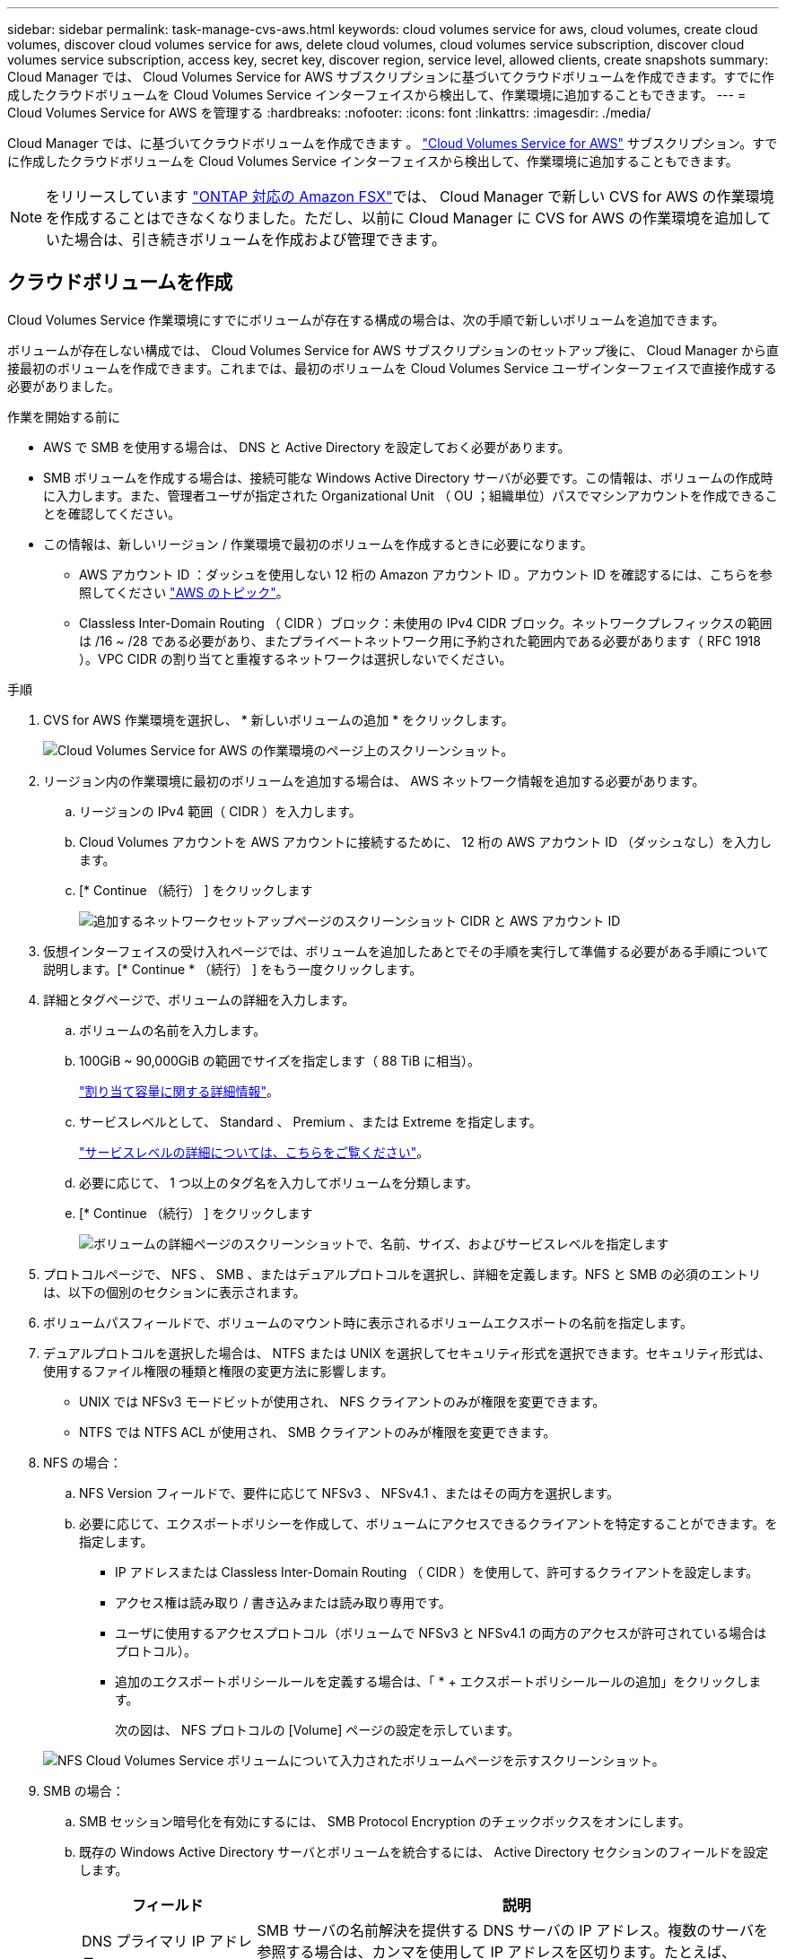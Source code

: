 ---
sidebar: sidebar 
permalink: task-manage-cvs-aws.html 
keywords: cloud volumes service for aws, cloud volumes, create cloud volumes, discover cloud volumes service for aws, delete cloud volumes, cloud volumes service subscription, discover cloud volumes service subscription, access key, secret key, discover region, service level, allowed clients, create snapshots 
summary: Cloud Manager では、 Cloud Volumes Service for AWS サブスクリプションに基づいてクラウドボリュームを作成できます。すでに作成したクラウドボリュームを Cloud Volumes Service インターフェイスから検出して、作業環境に追加することもできます。 
---
= Cloud Volumes Service for AWS を管理する
:hardbreaks:
:nofooter: 
:icons: font
:linkattrs: 
:imagesdir: ./media/


[role="lead"]
Cloud Manager では、に基づいてクラウドボリュームを作成できます 。 https://cloud.netapp.com/cloud-volumes-service-for-aws["Cloud Volumes Service for AWS"^] サブスクリプション。すでに作成したクラウドボリュームを Cloud Volumes Service インターフェイスから検出して、作業環境に追加することもできます。


NOTE: をリリースしています link:https://docs.aws.amazon.com/fsx/latest/ONTAPGuide/what-is-fsx-ontap.html["ONTAP 対応の Amazon FSX"^]では、 Cloud Manager で新しい CVS for AWS の作業環境を作成することはできなくなりました。ただし、以前に Cloud Manager に CVS for AWS の作業環境を追加していた場合は、引き続きボリュームを作成および管理できます。



== クラウドボリュームを作成

Cloud Volumes Service 作業環境にすでにボリュームが存在する構成の場合は、次の手順で新しいボリュームを追加できます。

ボリュームが存在しない構成では、 Cloud Volumes Service for AWS サブスクリプションのセットアップ後に、 Cloud Manager から直接最初のボリュームを作成できます。これまでは、最初のボリュームを Cloud Volumes Service ユーザインターフェイスで直接作成する必要がありました。

.作業を開始する前に
* AWS で SMB を使用する場合は、 DNS と Active Directory を設定しておく必要があります。
* SMB ボリュームを作成する場合は、接続可能な Windows Active Directory サーバが必要です。この情報は、ボリュームの作成時に入力します。また、管理者ユーザが指定された Organizational Unit （ OU ；組織単位）パスでマシンアカウントを作成できることを確認してください。
* この情報は、新しいリージョン / 作業環境で最初のボリュームを作成するときに必要になります。
+
** AWS アカウント ID ：ダッシュを使用しない 12 桁の Amazon アカウント ID 。アカウント ID を確認するには、こちらを参照してください link:https://docs.aws.amazon.com/IAM/latest/UserGuide/console-account-alias.html["AWS のトピック"^]。
** Classless Inter-Domain Routing （ CIDR ）ブロック：未使用の IPv4 CIDR ブロック。ネットワークプレフィックスの範囲は /16 ~ /28 である必要があり、またプライベートネットワーク用に予約された範囲内である必要があります（ RFC 1918 ）。VPC CIDR の割り当てと重複するネットワークは選択しないでください。




.手順
. CVS for AWS 作業環境を選択し、 * 新しいボリュームの追加 * をクリックします。
+
image:screenshot_cvs_aws_cloud.gif["Cloud Volumes Service for AWS の作業環境のページ上のスクリーンショット。"]

. リージョン内の作業環境に最初のボリュームを追加する場合は、 AWS ネットワーク情報を追加する必要があります。
+
.. リージョンの IPv4 範囲（ CIDR ）を入力します。
.. Cloud Volumes アカウントを AWS アカウントに接続するために、 12 桁の AWS アカウント ID （ダッシュなし）を入力します。
.. [* Continue （続行） ] をクリックします
+
image:screenshot_cvs_aws_network_setup.png["追加するネットワークセットアップページのスクリーンショット CIDR と AWS アカウント ID"]



. 仮想インターフェイスの受け入れページでは、ボリュームを追加したあとでその手順を実行して準備する必要がある手順について説明します。[* Continue * （続行） ] をもう一度クリックします。
. 詳細とタグページで、ボリュームの詳細を入力します。
+
.. ボリュームの名前を入力します。
.. 100GiB ~ 90,000GiB の範囲でサイズを指定します（ 88 TiB に相当）。
+
link:reference-cvs-service-levels-and-quotas.html#allocated-capacity["割り当て容量に関する詳細情報"^]。

.. サービスレベルとして、 Standard 、 Premium 、または Extreme を指定します。
+
link:reference-cvs-service-levels-and-quotas.html#service-levels["サービスレベルの詳細については、こちらをご覧ください"^]。

.. 必要に応じて、 1 つ以上のタグ名を入力してボリュームを分類します。
.. [* Continue （続行） ] をクリックします
+
image:screenshot_cvs_vol_details_page.png["ボリュームの詳細ページのスクリーンショットで、名前、サイズ、およびサービスレベルを指定します"]



. プロトコルページで、 NFS 、 SMB 、またはデュアルプロトコルを選択し、詳細を定義します。NFS と SMB の必須のエントリは、以下の個別のセクションに表示されます。
. ボリュームパスフィールドで、ボリュームのマウント時に表示されるボリュームエクスポートの名前を指定します。
. デュアルプロトコルを選択した場合は、 NTFS または UNIX を選択してセキュリティ形式を選択できます。セキュリティ形式は、使用するファイル権限の種類と権限の変更方法に影響します。
+
** UNIX では NFSv3 モードビットが使用され、 NFS クライアントのみが権限を変更できます。
** NTFS では NTFS ACL が使用され、 SMB クライアントのみが権限を変更できます。


. NFS の場合：
+
.. NFS Version フィールドで、要件に応じて NFSv3 、 NFSv4.1 、またはその両方を選択します。
.. 必要に応じて、エクスポートポリシーを作成して、ボリュームにアクセスできるクライアントを特定することができます。を指定します。
+
*** IP アドレスまたは Classless Inter-Domain Routing （ CIDR ）を使用して、許可するクライアントを設定します。
*** アクセス権は読み取り / 書き込みまたは読み取り専用です。
*** ユーザに使用するアクセスプロトコル（ボリュームで NFSv3 と NFSv4.1 の両方のアクセスが許可されている場合はプロトコル）。
*** 追加のエクスポートポリシールールを定義する場合は、「 * + エクスポートポリシールールの追加」をクリックします。
+
次の図は、 NFS プロトコルの [Volume] ページの設定を示しています。

+
image:screenshot_cvs_nfs_details.png["NFS Cloud Volumes Service ボリュームについて入力されたボリュームページを示すスクリーンショット。"]





. SMB の場合：
+
.. SMB セッション暗号化を有効にするには、 SMB Protocol Encryption のチェックボックスをオンにします。
.. 既存の Windows Active Directory サーバとボリュームを統合するには、 Active Directory セクションのフィールドを設定します。
+
[cols="25,75"]
|===
| フィールド | 説明 


| DNS プライマリ IP アドレス | SMB サーバの名前解決を提供する DNS サーバの IP アドレス。複数のサーバを参照する場合は、カンマを使用して IP アドレスを区切ります。たとえば、 172.31.25.223 、 172.31.2.74 のようになります。 


| 参加する Active Directory ドメイン | SMB サーバを参加させる Active Directory （ AD ）ドメインの FQDN 。AWS Managed Microsoft AD を使用する場合は、「 Directory DNS name 」フィールドの値を使用します。 


| SMB サーバの NetBIOS 名 | 作成する SMB サーバの NetBIOS 名を指定します。 


| ドメインへの参加を許可されたクレデンシャル | AD ドメイン内の指定した組織単位（ OU ）にコンピュータを追加するための十分な権限を持つ Windows アカウントの名前とパスワード。 


| 組織単位 | SMB サーバに関連付ける AD ドメイン内の組織単位。デフォルトでは、 Windows Active Directory サーバに接続するための CN=Computers が選択されます。AWS Managed Microsoft AD を Cloud Volumes Service の AD サーバとして設定する場合は、このフィールドに「 * OU=computers 、 OU=corp * 」と入力します。 
|===
+
次の図は、 SMB プロトコルの [Volume] ページの設定を示しています。

+
image:screenshot_cvs_smb_details.png["SMB Cloud Volumes Service ボリュームについて設定されたボリュームページを示すスクリーンショット。"]

+

TIP: クラウドボリュームが Windows Active Directory サーバと正しく統合されるようにするには、 AWS セキュリティグループ設定に関するガイダンスに従う必要があります。を参照してください link:reference-security-groups-windows-ad-servers.html["Windows AD サーバ用の AWS セキュリティグループの設定"^] を参照してください。



. 既存のボリュームの Snapshot に基づいてこのボリュームを作成する場合は、 Snapshot Name ドロップダウンリストから Snapshot を選択します。
. Snapshot ポリシーページでは、 Cloud Volumes Service を有効にして、スケジュールに基づいてボリュームの Snapshot コピーを作成できます。この処理はこの段階で実行することも、あとでボリュームを編集して Snapshot ポリシーを定義することもできます。
+
を参照してください link:task-manage-cloud-volumes-snapshots.html#create_or_modify_a_snapshot_policy["Snapshot ポリシーを作成しています"^] Snapshot 機能の詳細については、を参照してください。

. [ ボリュームの追加 ] をクリックします。


新しいボリュームが作業環境に追加されます。

この AWS サブスクリプションで最初に作成されたボリュームの場合は、 AWS の管理コンソールを起動して、この AWS リージョンで使用される 2 つの仮想インターフェイスを受け入れ、すべてのクラウドボリュームを接続する必要があります。を参照してください https://docs.netapp.com/us-en/cloud_volumes/aws/media/cvs_aws_account_setup.pdf["『 NetApp Cloud Volumes Service for AWS Account Setup Guide 』を参照してください"^] を参照してください。

[Add Volume] ボタンをクリックしてから 10 分以内にインターフェイスを受け入れる必要があります。そうしないと、システムがタイムアウトする場合があります。この場合は、 cvs-support@netapp.com に AWS のお客様 ID とネットアップのシリアル番号を E メールで送信してください。サポートが問題を解決し、オンボーディングプロセスを再開できます。

次に、に進みます link:task-manage-cvs-aws.html#mount-the-cloud-volume["クラウドボリュームをマウント"]。



== クラウドボリュームをマウント

クラウドボリュームは AWS インスタンスにマウントできます。現在、クラウドボリュームは、 Linux および UNIX クライアントでは NFSv3 と NFSv4.1 、 Windows クライアントでは SMB 3.0 および 3.1.1 をサポートしています。

* 注： * クライアントがサポートしているハイライトされたプロトコル / ダイアレクトを使用してください。

.手順
. 作業環境を開きます。
. ボリュームにカーソルを合わせ、 * ボリュームをマウント * をクリックします。
+
NFS ボリュームと SMB ボリュームには、そのプロトコルのマウント手順が表示されます。デュアルプロトコルボリュームは、両方の手順を提供します。

. コマンドにカーソルを合わせてクリップボードにコピーすると、この処理が簡単になります。コマンドの最後にデスティネーションのディレクトリ / マウントポイントを追加するだけです。
+
* nfs の例： *

+
image:screenshot_cvs_aws_nfs_mount.png["NFS ボリュームのマウント手順"]

+
rsize' および wsize オプションで定義された最大 I/O サイズは 1048576 ですが、ほとんどのユースケースでは 65536 が推奨されています。

+
「 rs=<nfs_version>` 」オプションで指定した場合を除き、 Linux クライアントのデフォルトは NFSv4.1 です。

+
* SMB の例： *

+
image:screenshot_cvs_aws_smb_mount.png["SMB ボリュームのマウント手順"]

. SSH または RDP クライアントを使用して Amazon Elastic Compute Cloud （ EC2 ）インスタンスに接続し、インスタンスのマウント手順に従います。
+
マウント手順の手順が完了すると、クラウドボリュームが AWS インスタンスにマウントされました。





== 既存のボリュームの管理

既存のボリュームは、ストレージのニーズの変化に応じて管理できます。ボリュームを表示、編集、リストア、および削除できます。

.手順
. 作業環境を開きます。
. ボリュームにカーソルを合わせます。
+
image:screenshot_cvs_aws_volume_hover_menu.png["ボリュームのホバーメニューのスクリーンショット をクリックしてください"]

. ボリュームの管理：
+
[cols="30,70"]
|===
| タスク | アクション 


| ボリュームに関する情報を表示します | ボリュームを選択し、 * 情報 * をクリックします。 


| ボリュームの編集（ Snapshot ポリシーを含む）  a| 
.. ボリュームを選択し、 * 編集 * をクリックします。
.. ボリュームのプロパティを変更し、 * Update * をクリックします。




| NFS または SMB マウントコマンドを取得します  a| 
.. ボリュームを選択し、 * ボリュームのマウント * をクリックします。
.. コマンドをコピーするには、 [* コピー（ Copy * ） ] をクリックします。




| オンデマンドで Snapshot コピーを作成します  a| 
.. ボリュームを選択し、 * Snapshot コピーの作成 * をクリックします。
.. 必要に応じてスナップショット名を変更し、 * 作成 * をクリックします。




| ボリュームを Snapshot コピーの内容で置き換えます  a| 
.. ボリュームを選択し、 * ボリュームをスナップショットに戻す * をクリックします。
.. Snapshot コピーを選択し、 * Revert * をクリックします。




| Snapshot コピーを削除します  a| 
.. ボリュームを選択し、 * Snapshot コピーの削除 * をクリックします。
.. 削除する Snapshot コピーを選択し、 * Delete * をクリックします。
.. 再度 * Delete * をクリックして確定します。




| ボリュームを削除します  a| 
.. ボリュームをすべてのクライアントからアンマウントします。
+
*** Linux クライアントでは 'umount' コマンドを使用します
*** Windows クライアントでは、 [ ネットワークドライブの切断 ] をクリックします。


.. ボリュームを選択し、 * 削除 * をクリックします。
.. 再度 * Delete * をクリックして確定します。


|===




== Cloud Volumes Service を Cloud Manager から削除

Cloud Manager から Cloud Volumes Service for AWS サブスクリプションと既存のすべてのボリュームを削除できます。ボリュームは削除されず、 Cloud Manager インターフェイスから削除されます。

.手順
. 作業環境を開きます。
+
image:screenshot_cvs_aws_remove.png["Cloud Volumes Service を Cloud Manager から削除するオプションを選択するスクリーンショット。"]

. をクリックします image:screenshot_gallery_options.gif[""] ボタンをクリックし、「 Cloud Volumes Service の削除」をクリックします。
. 確認ダイアログボックスで、 * 削除 * をクリックします。




== Active Directory の設定を管理します

DNS サーバまたは Active Directory ドメインを変更した場合、クライアントに引き続きストレージを提供できるように、 Cloud Volumes Services で SMB サーバを変更する必要があります。

不要になった Active Directory へのリンクを削除することもできます。

.手順
. 作業環境を開きます。
. をクリックします image:screenshot_gallery_options.gif[""] ボタンをクリックし、 * Active Directory の管理 * をクリックします。
. Active Directory が設定されていない場合は、ここで追加できます。設定済みの場合は、を使用して設定を変更したり削除したりできます image:screenshot_gallery_options.gif[""] ボタンを押します。
. 参加する Active Directory の設定を指定します。
+
[cols="25,75"]
|===
| フィールド | 説明 


| DNS プライマリ IP アドレス | SMB サーバの名前解決を提供する DNS サーバの IP アドレス。複数のサーバを参照する場合は、カンマを使用して IP アドレスを区切ります。たとえば、 172.31.25.223 、 172.31.2.74 のようになります。 


| 参加する Active Directory ドメイン | SMB サーバを参加させる Active Directory （ AD ）ドメインの FQDN 。AWS Managed Microsoft AD を使用する場合は、「 Directory DNS name 」フィールドの値を使用します。 


| SMB サーバの NetBIOS 名 | 作成する SMB サーバの NetBIOS 名を指定します。 


| ドメインへの参加を許可されたクレデンシャル | AD ドメイン内の指定した組織単位（ OU ）にコンピュータを追加するための十分な権限を持つ Windows アカウントの名前とパスワード。 


| 組織単位 | SMB サーバに関連付ける AD ドメイン内の組織単位。デフォルトでは、 Windows Active Directory サーバに接続するための CN=Computers が選択されます。AWS Managed Microsoft AD を Cloud Volumes Service の AD サーバとして設定する場合は、このフィールドに「 * OU=computers 、 OU=corp * 」と入力します。 
|===
. [ 保存（ Save ） ] をクリックして、設定を保存します。

